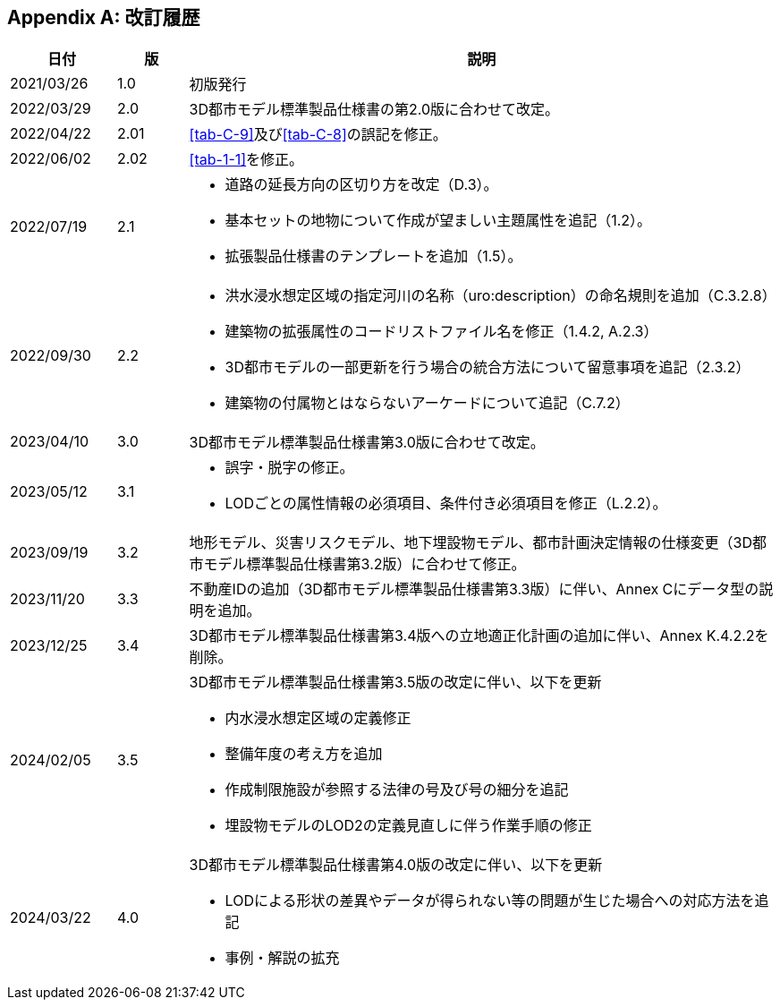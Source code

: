 [[toc_05]]
[appendix,type=revhistory]
== 改訂履歴

[cols="9a,6a,50a"]
|===
| 日付 | 版 | 説明

| 2021/03/26 | 1.0 | 初版発行
| 2022/03/29 | 2.0 | 3D都市モデル標準製品仕様書の第2.0版に合わせて改定。
| 2022/04/22 | 2.01 | <<tab-C-9>>及び<<tab-C-8>>の誤記を修正。
| 2022/06/02 | 2.02 | <<tab-1-1>>を修正。

| 2022/07/19 | 2.1 |
* 道路の延長方向の区切り方を改定（D.3）。
* 基本セットの地物について作成が望ましい主題属性を追記（1.2）。
* 拡張製品仕様書のテンプレートを追加（1.5）。

| 2022/09/30 | 2.2 |
* 洪水浸水想定区域の指定河川の名称（uro:description）の命名規則を追加（C.3.2.8）
* 建築物の拡張属性のコードリストファイル名を修正（1.4.2, A.2.3）
* 3D都市モデルの一部更新を行う場合の統合方法について留意事項を追記（2.3.2）
* 建築物の付属物とはならないアーケードについて追記（C.7.2）

| 2023/04/10 | 3.0
| 3D都市モデル標準製品仕様書第3.0版に合わせて改定。

| 2023/05/12 | 3.1
|
* 誤字・脱字の修正。
* LODごとの属性情報の必須項目、条件付き必須項目を修正（L.2.2）。

| 2023/09/19 | 3.2
| 地形モデル、災害リスクモデル、地下埋設物モデル、都市計画決定情報の仕様変更（3D都市モデル標準製品仕様書第3.2版）に合わせて修正。

| 2023/11/20 | 3.3
| 不動産IDの追加（3D都市モデル標準製品仕様書第3.3版）に伴い、Annex Cにデータ型の説明を追加。

| 2023/12/25 | 3.4
| 3D都市モデル標準製品仕様書第3.4版への立地適正化計画の追加に伴い、Annex K.4.2.2を削除。

| 2024/02/05 | 3.5
|
3D都市モデル標準製品仕様書第3.5版の改定に伴い、以下を更新

* 内水浸水想定区域の定義修正
* 整備年度の考え方を追加
* 作成制限施設が参照する法律の号及び号の細分を追記
* 埋設物モデルのLOD2の定義見直しに伴う作業手順の修正

| 2024/03/22 | 4.0
|
3D都市モデル標準製品仕様書第4.0版の改定に伴い、以下を更新

* LODによる形状の差異やデータが得られない等の問題が生じた場合への対応方法を追記
* 事例・解説の拡充

|===

